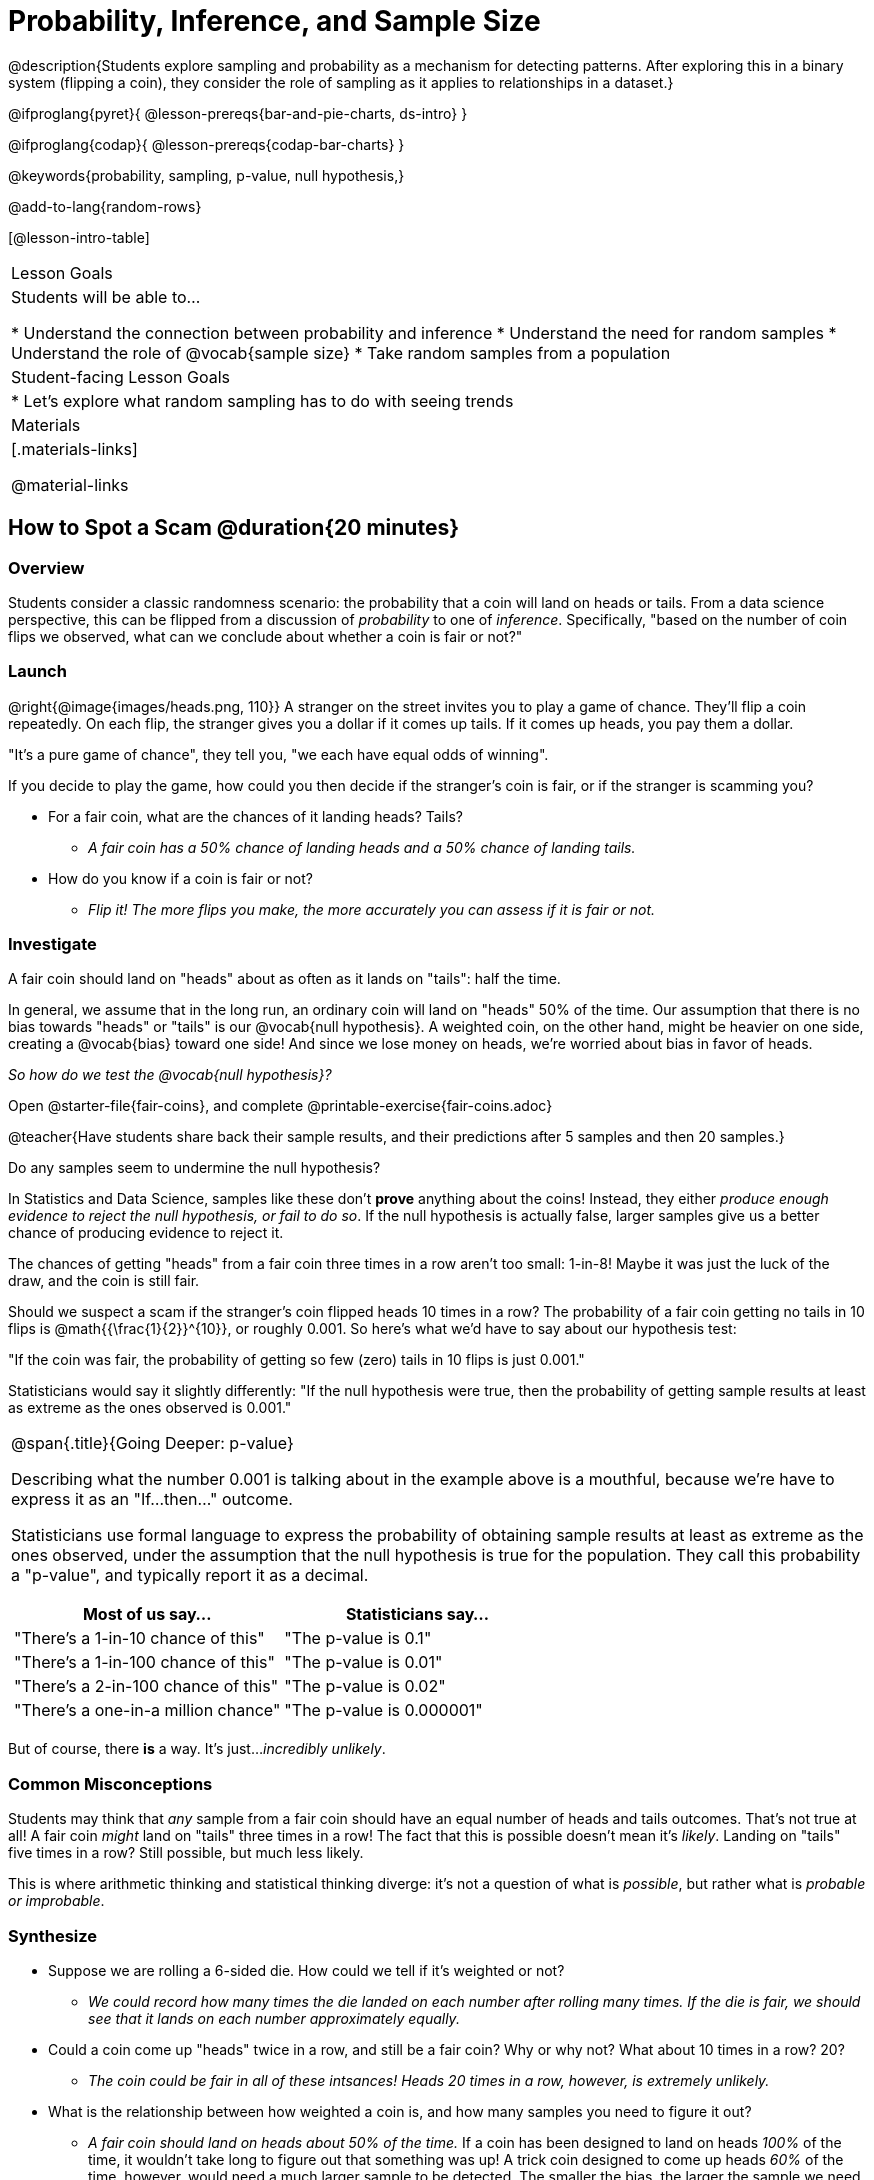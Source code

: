 = Probability, Inference, and Sample Size

@description{Students explore sampling and probability as a mechanism for detecting patterns. After exploring this in a binary system (flipping a coin), they consider the role of sampling as it applies to relationships in a dataset.}

@ifproglang{pyret}{
@lesson-prereqs{bar-and-pie-charts, ds-intro}
}

@ifproglang{codap}{
@lesson-prereqs{codap-bar-charts}
}

@keywords{probability, sampling, p-value, null hypothesis,}

@add-to-lang{random-rows}

[@lesson-intro-table]
|===

| Lesson Goals
| Students will be able to...

* Understand the connection between probability and inference
* Understand the need for random samples
* Understand the role of @vocab{sample size}
* Take random samples from a population

| Student-facing Lesson Goals
|

* Let's explore what random sampling has to do with seeing trends

| Materials
|[.materials-links]

@material-links
|===

== How to Spot a Scam @duration{20 minutes}

=== Overview
Students consider a classic randomness scenario: the probability that a coin will land on heads or tails. From a data science perspective, this can be flipped from a discussion of _probability_ to one of _inference_. Specifically, "based on the number of coin flips we observed, what can we conclude about whether a coin is fair or not?"

=== Launch

@right{@image{images/heads.png, 110}} A stranger on the street invites you to play a game of chance. They’ll flip a coin repeatedly. On each flip, the stranger gives you a dollar if it comes up tails. If it comes up heads, you pay them a dollar.

"It's a pure game of chance", they tell you, "we each have equal odds of winning".

[.lesson-instruction]
--
If you decide to play the game, how could you then decide if the stranger’s coin is fair, or if the stranger is scamming you?

- For a fair coin, what are the chances of it landing heads? Tails?
** _A fair coin has a 50% chance of landing heads and a 50% chance of landing tails._
- How do you know if a coin is fair or not?
** _Flip it! The more flips you make, the more accurately you can assess if it is fair or not._
--

=== Investigate
[.lesson-point]
A fair coin should land on "heads" about as often as it lands on "tails": half the time.

In general, we assume that in the long run, an ordinary coin will land on "heads" 50% of the time. Our assumption that there is no bias towards "heads" or "tails" is our @vocab{null hypothesis}. A weighted coin, on the other hand, might be heavier on one side, creating a @vocab{bias} toward one side! And since we lose money on heads, we’re worried about bias in favor of heads.

_So how do we test the @vocab{null hypothesis}?_

[.lesson-instruction]
Open @starter-file{fair-coins}, and complete @printable-exercise{fair-coins.adoc}

@teacher{Have students share back their sample results, and their predictions after 5 samples and then 20 samples.}

Do any samples seem to undermine the null hypothesis?

In Statistics and Data Science, samples like these don't *prove* anything about the coins! Instead, they either _produce enough evidence to reject the null hypothesis, or fail to do so_. If the null hypothesis is actually false, larger samples give us a better chance of producing evidence to reject it.

The chances of getting "heads" from a fair coin three times in a row aren't too small: 1-in-8! Maybe it was just the luck of the draw, and the coin is still fair.

Should we suspect a scam if the stranger’s coin flipped heads 10 times in a row? The probability of a fair coin getting no tails in 10 flips is @math{{\frac{1}{2}}^{10}}, or roughly 0.001. So here’s what we’d have to say about our hypothesis test:

"If the coin was fair, the probability of getting so few (zero) tails in 10 flips is just 0.001."

Statisticians would say it slightly differently:
"If the null hypothesis were true, then the probability of getting sample results at least as extreme as the ones observed is 0.001."

[.strategy-box, cols="1a", grid="none", stripes="none"]
|===
|
@span{.title}{Going Deeper: p-value}

Describing what the number 0.001 is talking about in the example above is a mouthful, because we’re have to express it as an "If...then..." outcome.

Statisticians use formal language to express the probability of obtaining sample results at least as extreme as the ones observed, under the assumption that the null hypothesis is true for the population. They call this probability a "p-value", and typically report it as a decimal.

[options="header"]
!===
! Most of us say...						! Statisticians say...
! "There's a 1-in-10 chance of this"	! "The p-value is 0.1"
! "There's a 1-in-100 chance of this"   ! "The p-value is 0.01"
! "There's a 2-in-100 chance of this"   ! "The p-value is 0.02"
! "There's a one-in-a million chance"	! "The p-value is 0.000001"
!===
|===

But of course, there *is* a way. It's just..._incredibly unlikely_.

=== Common Misconceptions
Students may think that _any_ sample from a fair coin should have an equal number of heads and tails outcomes. That's not true at all! A fair coin _might_ land on "tails" three times in a row! The fact that this is possible doesn't mean it's _likely_. Landing on "tails" five times in a row? Still possible, but much less likely.

This is where arithmetic thinking and statistical thinking diverge: it's not a question of what is _possible_, but rather what is _probable or improbable_.

=== Synthesize

- Suppose we are rolling a 6-sided die. How could we tell if it's weighted or not?
** _We could record how many times the die landed on each number after rolling many times. If the die is fair, we should see that it lands on each number approximately equally._
- Could a coin come up "heads" twice in a row, and still be a fair coin? Why or why not? What about 10 times in a row? 20?
** _The coin could be fair in all of these intsances! Heads 20 times in a row, however, is extremely unlikely._
- What is the relationship between how weighted a coin is, and how many samples you need to figure it out?
** _A fair coin should land on heads about 50% of the time._ If a coin has been designed to land on heads _100%_ of the time, it wouldn't take long to figure out that something was up! A trick coin designed to come up heads _60%_ of the time, however, would need a much larger sample to be detected. The smaller the bias, the larger the sample we need to see it. A small bias might be enough to guarantee that a casino turn a profit, and be virtually undetectable without a massive sample!

== Probability v. Inference @duration{35 minutes}

=== Overview
Statistical inference involves looking at a sample and trying to _infer something you don’t know_ about a larger population. This requires a sort of backwards reasoning, kind of like making a guess about a _cause_, based on the _effect_ that we see.

=== Launch
[.lesson-point]
Probability reasons forwards

Because we know that the chance of coming up heads each time for a "population" of flips of a fair coin is 0.5, we can do probability calculations like "the probability of getting all three heads in three coin flips is @math{0.5 \times 0.5 \times 0.5 = 0.125}." Likewise, we can say the probability of getting three of a kind in a randomly dealt set of five cards is 0.02.

"Based on what we know is true in the population, what’s the chance of this or that happening in a sample?" __This is the kind of reasoning involved in probability.__

[.lesson-point]
Inference Reasons Backwards

In the coin-flip activity, we took samples of coin flips and used our knowledge about _chance_ and _probability_ to make @vocab{inferences} about whether the coin was fair or weighted.

In other words, we looked at sample results and used them to decide what to believe about the population of all flips of that coin: __was the overall chance of heads really 0.5? __

"Based on what we saw in our sample, what do we believe is true about the underlying population?" __This is the kind of reasoning involved in inference.__

@vocab{Statistical inference} is used to gain information in practically every field of study you can imagine: medicine, business, politics, history; even art!

Suppose we want to estimate what percentage of all Americans plan to vote for a certain candidate.  We don't have time to ask every single person who they’re voting for, so pollsters instead take a _sample_ of Americans, and _infer_ how all Americans feel based on the sample.

Just like our coin-flip, we can start out with the null hypothesis: assuming that the vote is split equally. Flipping a coin 10 times isn't enough to infer whether it's weighted, and polling 10 people isn't enough to convince us that one candidate is in the lead. _But if we survey enough people_ we can be fairly confident in inferring something about the whole population.

[.lesson-point]
Sample size matters!

[.lesson-instruction]
* We're taking a survey of religions in our neighborhood. There's a Baptist church right down the street, so we could get a nice big sample by asking everyone there...right?
** _Sampling this population would reveal to us that everyone in the neighborhood is Baptist, which might not be the case!_
* Taking a sample of whoever is nearby is called a _convenience sample_. Why is a convenience sample a problem in this example?
** _Everyone at the church is Baptist, but the entire neighborhood might not be._
* Would it be problematic to only call voters who are registered Democrats? To only call voters under 25? To only call regular churchgoers? Why or why not?
** _Calling only certain segments of the population will not reveal the way an entire population will vote._

[.lesson-point]
Bad samples can be an accident - or malice!

When designing a survey or collecting data, Data Scientists need to make sure they are working hard to get a good, random sample that reflects the population. Lazy surveys can result in some really bad data! _But poor sampling can also happen when someone is trying to hide something, or to oppress or erase a group of people._

* A teacher who wants the class to vote for a trip to the dinosaur museum might only call on the students who they know love dinosaurs, and then say "well, everyone I asked wanted that one!"
* A mayor who wants to claim that they ended homelessness could order census-takers to only talk to people in verified home addresses. Since homeless people don't typically have an address, the census would show no homeless people in the city!
* A city that is worried about childhood depression could survey children to ask about their mood...but only conduct the survey at an amusement park!

Can you think of other examples where biased sampling has been used - or could be used - to harm people?

=== Investigate

The main reason for doing inference is to guess about something that’s _unknown_ for the whole population.

A useful step along the way is to practice with situations where we happen to _know_ what’s true for the whole population. As an exercise, we can keep taking @vocab{random samples} from that population and see how close they tend to get us to the truth.

The Animals Dataset we've been using is just one _sample_ taken from a very large animal shelter.

@ifproglang{pyret}{
How much can we infer about the whole population of hundreds of animals, by looking at just this one sample?

Let’s see what happens if we switch from smaller to larger sample sizes.

Divide the class into groups of 3-5 students.

[.lesson-instruction]
- Open the @starter-file{expanded-animals}, save a copy and click "Run".
- Complete @printable-exercise{pages/sampling-and-inference.adoc}, sharing their results and discussing with the group.
- Optional: complete @opt-printable-exercise{pages/predictions-from-samples.adoc}
}

@ifproglang{codap}{
We're going to analyze which is better at guessing the truth about an entire population - a small sample of 10 randomly selected animals, or a large sample of 40 randomly selected animals.

[.lesson-instruction]
Select `Sampler` from the Plugins dropdown menu.

@center{@image{images/sampler-plugin-default.PNG,250}}

The `Sampler` plugin features a _Mixer_, _Spinner_, and _Collector_. Today, we’ll be using the _Collector_, which chooses a specified number of cases from a dataset.

[.lesson-instruction]
What do you _notice_ about the `Sampler`? What do you _wonder_?

(Possible wonderings include: __How many turquoise balls are there? Why is there that amount? How many brackets are alongside the collection of turquoise balls? Why are there that many?__)

[.lesson-point]
With or without "replacement"?

If we pick cards from a deck, each sample _changes the outcomes_ of the ones that follow. There's only one Ace of Hearts in the deck, and you can't draw it twice! When flipping a coin, each sample has the same number of possible outcomes as the one before: heads or tails. It's as if each one has been _replaced_ with a copy of the same outcome.

That's the difference between sampling with or without replacement. If it's like rolling dice or flipping a coin, it's sampling _with_ replacement. If it's like drawing cards from a deck, it's sampling _without_ replacement.

[.lesson-instruction]
- Can you think of other examples for each?
- Select the `Options` tab of the `Sampler`.
- Which makes the most sense for our dataset: collecting cases _with replacement_ or _without replacement_?

Discuss with the class, making sure everyone understands which one this is!

[.lesson-instruction]
- Designate the number of items to select and the number of samples to collect.
- What would it mean to select three samples of five items each? (These are CODAP's default settings.)
- Enter the correct specifications for 1 collection of 10 items.
-  Click `Start` to observe the sampling simulation.
- When it's complete, the sample will be shown as a new table called itled `experiment/samples/items`. Rename it (by clicking on its title) to `small-sample`.

Ensure that students understand all the components of the new table they’ve created!

Now that students are comfortable using the `Sampler`, it's time to dig into the data.

[.lesson-instruction]
- We want `large-sample` (on the worksheet) to be its own unique table! To produce a new table using `Sampler`, reopen the plugin rather than simply modifying the number of items.
- Complete @printable-exercise{pages/sampling-and-inference.adoc}, sharing their results and discussing with the group.
- Optional: Complete @opt-printable-exercise{pages/predictions-from-samples.adoc}.

}

[.lesson-point]
Random samples help avoid bias, and larger samples get closer estimates of what’s true for the whole population.

=== Common Misconceptions
Many people mistakenly believe that larger populations need to be represented by larger samples. In fact, the formulas that Data Scientists use to assess how good a job the sample does is only based on the _sample size_, not the population size.

[.strategy-box, cols="1", grid="none", stripes="none"]
|===
|
@span{.title}{Extension}

In a statistics-focused class, or if appropriate for your learning goals, this is a great place to include more rigorous statistics content on @link{https://www.khanacademy.org/math/ap-statistics/estimating-confidence-ap/one-sample-z-interval-proportion/v/determining-sample-size-based-on-confidence-and-margin-of-error, sample size}, @link{https://www.youtube.com/watch?v=SRwMfEmKx3A, sampling bias}, etc.
|===

=== Synthesize

* Were larger samples always better for guessing the truth about the whole population? If so, how much better?
* Why is taking a @vocab{random sample} important for avoiding bias in our analyses?

[.strategy-box, cols="1", grid="none", stripes="none"]
|===
|
@span{.title}{Project Options: Food Habits / Time Use}


@opt-project{food-habits-project.adoc, rubric-food-habits.adoc} and @opt-project{time-use-project.adoc, rubric-time-use.adoc} are both projects in which students gather data about their own lives and use what they've learned in the class so far to analyze it. These projects can be used as a mid-term or formative assessment, or as a capstone for a limited implementation of Bootstrap:Data Science. Both projects also require that students break down tasks and follow a timeline - either individually or in groups. Rubrics for assessing the projects are linked in the materials section at the top of the lesson.

@span{.center}{__(Based on the projects of the same name from @link{https://www.introdatascience.org/, IDS at UCLA})__}
|===
